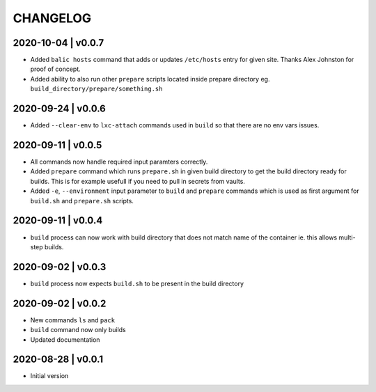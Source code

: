 CHANGELOG
=========

2020-10-04 | v0.0.7
-------------------

* Added ``balic hosts`` command that adds or updates ``/etc/hosts`` entry for given site. Thanks Alex Johnston for proof of concept.
* Added ability to also run other ``prepare`` scripts located inside prepare directory eg. ``build_directory/prepare/something.sh``


2020-09-24 | v0.0.6
-------------------

* Added ``--clear-env`` to ``lxc-attach`` commands used in ``build`` so that there are no env vars issues.


2020-09-11 | v0.0.5
-------------------

* All commands now handle required input paramters correctly.
* Added ``prepare`` command which runs ``prepare.sh`` in given build directory to get the build directory ready for builds. This is for example usefull if you need to pull in secrets from vaults.
* Added ``-e``, ``--environment`` input parameter to ``build`` and ``prepare`` commands which is used as first argument for ``build.sh`` and ``prepare.sh`` scripts.


2020-09-11 | v0.0.4
-------------------

* ``build`` process can now work with build directory that does not match name of the container ie. this allows multi-step builds.


2020-09-02 | v0.0.3
-------------------

* ``build`` process now expects ``build.sh`` to be present in the build directory


2020-09-02 | v0.0.2
-------------------

* New commands ``ls`` and ``pack``
* ``build`` command now only builds
* Updated documentation


2020-08-28 | v0.0.1
-------------------

* Initial version
